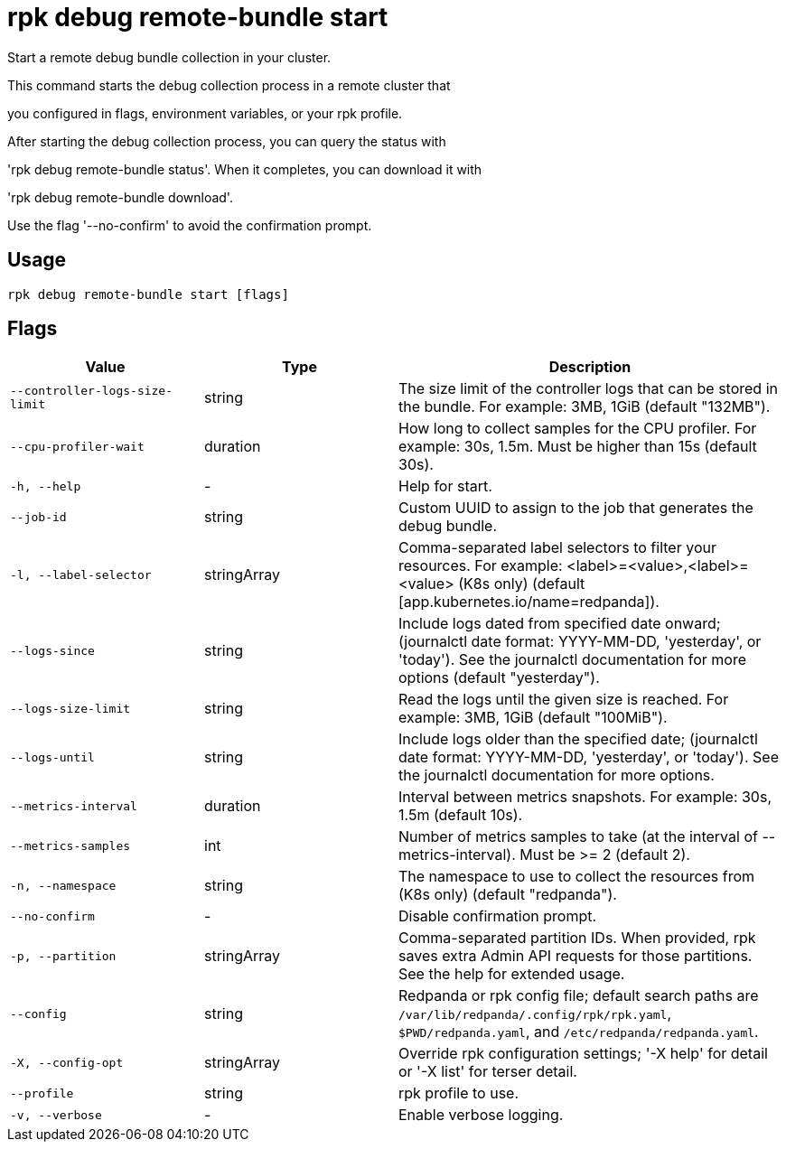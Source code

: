 = rpk debug remote-bundle start
:description: rpk debug remote-bundle start

Start a remote debug bundle collection in your cluster.

This command starts the debug collection process in a remote cluster that
you configured in flags, environment variables, or your rpk profile.

After starting the debug collection process, you can query the status with
'rpk debug remote-bundle status'. When it completes, you can download it with
'rpk debug remote-bundle download'.

Use the flag '--no-confirm' to avoid the confirmation prompt.

== Usage

[,bash]
----
rpk debug remote-bundle start [flags]
----

== Flags

[cols="1m,1a,2a"]
|===
|*Value* |*Type* |*Description*

|--controller-logs-size-limit |string |The size limit of the controller logs that can be stored in the bundle. For example: 3MB, 1GiB (default "132MB").

|--cpu-profiler-wait |duration |How long to collect samples for the CPU profiler. For example: 30s, 1.5m. Must be higher than 15s (default 30s).

|-h, --help |- |Help for start.

|--job-id |string |Custom UUID to assign to the job that generates the debug bundle.

|-l, --label-selector |stringArray |Comma-separated label selectors to filter your resources. For example: <label>=<value>,<label>=<value> (K8s only) (default [app.kubernetes.io/name=redpanda]).

|--logs-since |string |Include logs dated from specified date onward; (journalctl date format: YYYY-MM-DD, 'yesterday', or 'today'). See the journalctl documentation for more options (default "yesterday").

|--logs-size-limit |string |Read the logs until the given size is reached. For example: 3MB, 1GiB (default "100MiB").

|--logs-until |string |Include logs older than the specified date; (journalctl date format: YYYY-MM-DD, 'yesterday', or 'today'). See the journalctl documentation for more options.

|--metrics-interval |duration |Interval between metrics snapshots. For example: 30s, 1.5m (default 10s).

|--metrics-samples |int |Number of metrics samples to take (at the interval of --metrics-interval). Must be >= 2 (default 2).

|-n, --namespace |string |The namespace to use to collect the resources from (K8s only) (default "redpanda").

|--no-confirm |- |Disable confirmation prompt.

|-p, --partition |stringArray |Comma-separated partition IDs. When provided, rpk saves extra Admin API requests for those partitions. See the help for extended usage.

|--config |string |Redpanda or rpk config file; default search paths are `/var/lib/redpanda/.config/rpk/rpk.yaml`, `$PWD/redpanda.yaml`, and `/etc/redpanda/redpanda.yaml`.

|-X, --config-opt |stringArray |Override rpk configuration settings; '-X help' for detail or '-X list' for terser detail.

|--profile |string |rpk profile to use.

|-v, --verbose |- |Enable verbose logging.
|===